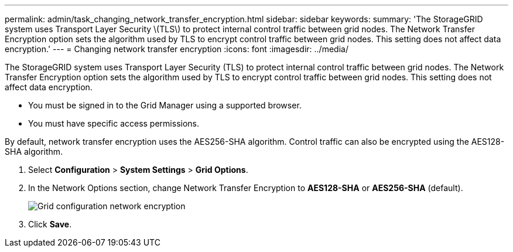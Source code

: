 ---
permalink: admin/task_changing_network_transfer_encryption.html
sidebar: sidebar
keywords: 
summary: 'The StorageGRID system uses Transport Layer Security \(TLS\) to protect internal control traffic between grid nodes. The Network Transfer Encryption option sets the algorithm used by TLS to encrypt control traffic between grid nodes. This setting does not affect data encryption.'
---
= Changing network transfer encryption
:icons: font
:imagesdir: ../media/

[.lead]
The StorageGRID system uses Transport Layer Security (TLS) to protect internal control traffic between grid nodes. The Network Transfer Encryption option sets the algorithm used by TLS to encrypt control traffic between grid nodes. This setting does not affect data encryption.

* You must be signed in to the Grid Manager using a supported browser.
* You must have specific access permissions.

By default, network transfer encryption uses the AES256-SHA algorithm. Control traffic can also be encrypted using the AES128-SHA algorithm.

. Select *Configuration* > *System Settings* > *Grid Options*.
. In the Network Options section, change Network Transfer Encryption to *AES128-SHA* or *AES256-SHA* (default).
+
image::../media/network_transfer_encryption.png[Grid configuration network encryption]

. Click *Save*.
